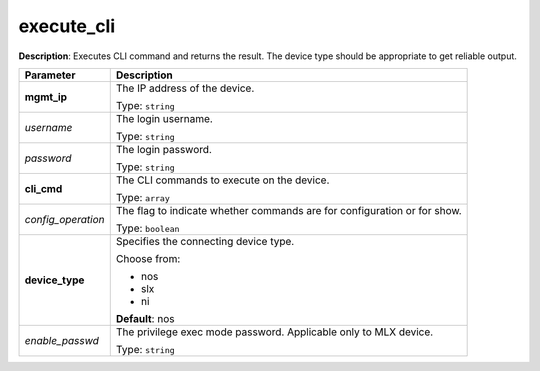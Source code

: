 .. NOTE: This file has been generated automatically, don't manually edit it

execute_cli
~~~~~~~~~~~

**Description**: Executes CLI command and returns the result. The device type should be appropriate to get reliable output. 

.. table::

   ================================  ======================================================================
   Parameter                         Description
   ================================  ======================================================================
   **mgmt_ip**                       The IP address of the device.

                                     Type: ``string``
   *username*                        The login username.

                                     Type: ``string``
   *password*                        The login password.

                                     Type: ``string``
   **cli_cmd**                       The CLI commands to execute on the device.

                                     Type: ``array``
   *config_operation*                The flag to indicate whether commands are for configuration or for show.

                                     Type: ``boolean``
   **device_type**                   Specifies the connecting device type.

                                     Choose from:

                                     - nos
                                     - slx
                                     - ni

                                     **Default**: nos
   *enable_passwd*                   The privilege exec mode password. Applicable only to MLX device.

                                     Type: ``string``
   ================================  ======================================================================

